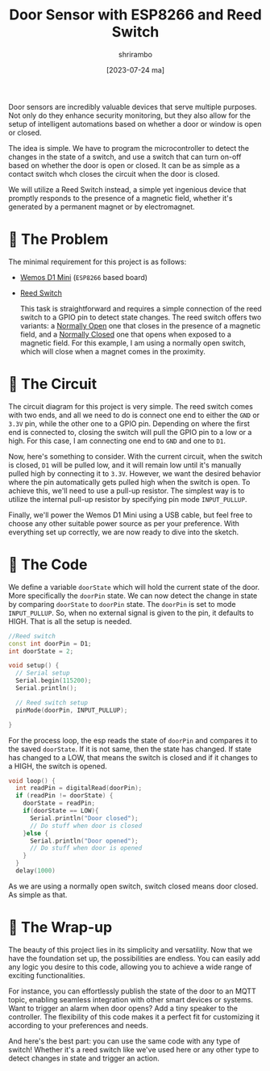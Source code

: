 #+TITLE: Door Sensor with ESP8266 and Reed Switch
#+AUTHOR: shrirambo
#+DATE: [2023-07-24 ma]
#+OPTIONS: tex:t toc:nil
#+DESCRIPTION: Detect opening and closing of doors or windows with esp8266 and a reed switch
#+KEYWORDS: esp8266, mqtt, mosquitto, door sensor, window sensor, home automation, monitoring

Door sensors are incredibly valuable devices that serve multiple purposes. Not only do they enhance security monitoring, but they also allow for the setup of intelligent automations based on whether a door or window is open or closed.

The idea is simple. We have to program the microcontroller to detect the changes in the state of a switch, and use a switch that can turn on-off based on whether the door is open or closed. It can be as simple as a contact switch whch closes the circuit when the door is closed.

We will utilize a Reed Switch instead, a simple yet ingenious device that promptly responds to the presence of a magnetic field, whether it's generated by a permanent magnet or by electromagnet.


* 🧭 The Problem

The minimal requirement for this project is as follows:

+ [[https://www.wemos.cc/en/latest/d1/d1_mini.html][Wemos D1 Mini]] (~ESP8266~ based board) 
+ [[https://en.wikipedia.org/wiki/Reed_switch][Reed Switch]]

  This task is straightforward and requires a simple connection of the reed switch to a GPIO pin to detect state changes. The reed switch offers two variants: a _Normally Open_ one that closes in the presence of a magnetic field, and a _Normally Closed_ one that opens when exposed to a magnetic field. For this example, I am using a normally open switch, which will close when a magnet comes in the proximity.

* 🔌 The Circuit

The circuit diagram for this project is very simple. The reed switch comes with two ends, and all we need to do is connect one end to either the ~GND~ or ~3.3V~ pin, while the other one to a GPIO pin. Depending on where the first end is connected to, closing the switch will pull the GPIO pin to a low or a high. For this case, I am connecting one end to ~GND~ and one to ~D1~.

#+NAME:   fig:circuit-diag
[[./img/circuit-diagram-door-sensor.png]]

Now, here's something to consider. With the current circuit, when the switch is closed, ~D1~ will be pulled low, and it will remain low until it's manually pulled high by connecting it to ~3.3V~. However, we want the desired behavior where the pin automatically gets pulled high when the switch is open. To achieve this, we'll need to use a pull-up resistor. The simplest way is to utilize the internal pull-up resistor by specifying pin mode ~INPUT_PULLUP~.

Finally, we'll power the Wemos D1 Mini using a USB cable, but feel free to choose any other suitable power source as per your preference. With everything set up correctly, we are now ready to dive into the sketch.

* 🐝 The Code

We define a variable ~doorState~ which will hold the current state of the door. More specifically the ~doorPin~ state. We can now detect the change in state by comparing ~doorState~ to ~doorPin~ state. The ~doorPin~ is set to mode ~INPUT_PULLUP~. So, when no external signal is given to the pin, it defaults to HIGH. That is all the setup is needed.

#+BEGIN_SRC cpp
//Reed switch
const int doorPin = D1;
int doorState = 2;

void setup() {
  // Serial setup
  Serial.begin(115200);
  Serial.println();

  // Reed switch setup
  pinMode(doorPin, INPUT_PULLUP);

}
#+END_SRC

For the process loop, the esp reads the state of ~doorPin~ and compares it to the saved ~doorState~. If it is not same, then the state has changed. If state has changed to a LOW, that means the switch is closed and if it changes to a HIGH, the switch is opened. 
#+BEGIN_SRC cpp
void loop() {
  int readPin = digitalRead(doorPin);
  if (readPin != doorState) {
    doorState = readPin;
    if(doorState == LOW){
      Serial.println("Door closed");
      // Do stuff when door is closed
    }else {
      Serial.println("Door opened");
      // Do stuff when door is opened
    }
  }
  delay(1000)
#+END_SRC

As we are using a normally open switch, switch closed means door closed. As simple as that.
* 🌯 The Wrap-up

The beauty of this project lies in its simplicity and versatility. Now that we have the foundation set up, the possibilities are endless. You can easily add any logic you desire to this code, allowing you to achieve a wide range of exciting functionalities.

For instance, you can effortlessly publish the state of the door to an MQTT topic, enabling seamless integration with other smart devices or systems. Want to trigger an alarm when door opens? Add a tiny speaker to the controller. The flexibility of this code makes it a perfect fit for customizing it according to your preferences and needs.

And here's the best part: you can use the same code with any type of switch! Whether it's a reed switch like we've used here or any other type to detect changes in state and trigger an action.
